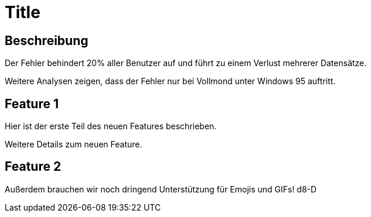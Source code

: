 = Title

== Beschreibung
Der Fehler behindert 20% aller Benutzer auf und führt zu einem Verlust mehrerer Datensätze.

Weitere Analysen zeigen, dass der Fehler nur bei Vollmond unter Windows 95 auftritt.

== Feature 1

Hier ist der erste Teil des neuen Features beschrieben.

Weitere Details zum neuen Feature.

== Feature 2

Außerdem brauchen wir noch dringend Unterstützung für Emojis und GIFs! d8-D